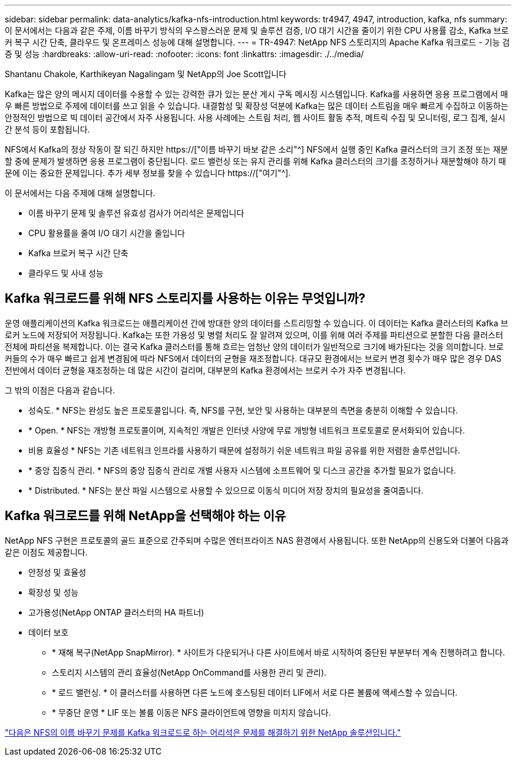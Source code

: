 ---
sidebar: sidebar 
permalink: data-analytics/kafka-nfs-introduction.html 
keywords: tr4947, 4947, introduction, kafka, nfs 
summary: 이 문서에서는 다음과 같은 주제, 이름 바꾸기 방식의 우스꽝스러운 문제 및 솔루션 검증, I/O 대기 시간을 줄이기 위한 CPU 사용률 감소, Kafka 브로커 복구 시간 단축, 클라우드 및 온프레미스 성능에 대해 설명합니다. 
---
= TR-4947: NetApp NFS 스토리지의 Apache Kafka 워크로드 - 기능 검증 및 성능
:hardbreaks:
:allow-uri-read: 
:nofooter: 
:icons: font
:linkattrs: 
:imagesdir: ./../media/


Shantanu Chakole, Karthikeyan Nagalingam 및 NetApp의 Joe Scott입니다

[role="lead"]
Kafka는 많은 양의 메시지 데이터를 수용할 수 있는 강력한 큐가 있는 분산 게시 구독 메시징 시스템입니다. Kafka를 사용하면 응용 프로그램에서 매우 빠른 방법으로 주제에 데이터를 쓰고 읽을 수 있습니다. 내결함성 및 확장성 덕분에 Kafka는 많은 데이터 스트림을 매우 빠르게 수집하고 이동하는 안정적인 방법으로 빅 데이터 공간에서 자주 사용됩니다. 사용 사례에는 스트림 처리, 웹 사이트 활동 추적, 메트릭 수집 및 모니터링, 로그 집계, 실시간 분석 등이 포함됩니다.

NFS에서 Kafka의 정상 작동이 잘 되긴 하지만 https://["이름 바꾸기 바보 같은 소리"^] NFS에서 실행 중인 Kafka 클러스터의 크기 조정 또는 재분할 중에 문제가 발생하면 응용 프로그램이 중단됩니다. 로드 밸런싱 또는 유지 관리를 위해 Kafka 클러스터의 크기를 조정하거나 재분할해야 하기 때문에 이는 중요한 문제입니다. 추가 세부 정보를 찾을 수 있습니다 https://["여기"^].

이 문서에서는 다음 주제에 대해 설명합니다.

* 이름 바꾸기 문제 및 솔루션 유효성 검사가 어리석은 문제입니다
* CPU 활용률을 줄여 I/O 대기 시간을 줄입니다
* Kafka 브로커 복구 시간 단축
* 클라우드 및 사내 성능




== Kafka 워크로드를 위해 NFS 스토리지를 사용하는 이유는 무엇입니까?

운영 애플리케이션의 Kafka 워크로드는 애플리케이션 간에 방대한 양의 데이터를 스트리밍할 수 있습니다. 이 데이터는 Kafka 클러스터의 Kafka 브로커 노드에 저장되어 저장됩니다. Kafka는 또한 가용성 및 병렬 처리도 잘 알려져 있으며, 이를 위해 여러 주제를 파티션으로 분할한 다음 클러스터 전체에 파티션을 복제합니다. 이는 결국 Kafka 클러스터를 통해 흐르는 엄청난 양의 데이터가 일반적으로 크기에 배가된다는 것을 의미합니다. 브로커들의 수가 매우 빠르고 쉽게 변경됨에 따라 NFS에서 데이터의 균형을 재조정합니다. 대규모 환경에서는 브로커 변경 횟수가 매우 많은 경우 DAS 전반에서 데이터 균형을 재조정하는 데 많은 시간이 걸리며, 대부분의 Kafka 환경에서는 브로커 수가 자주 변경됩니다.

그 밖의 이점은 다음과 같습니다.

* 성숙도. * NFS는 완성도 높은 프로토콜입니다. 즉, NFS를 구현, 보안 및 사용하는 대부분의 측면을 충분히 이해할 수 있습니다.
* * Open. * NFS는 개방형 프로토콜이며, 지속적인 개발은 인터넷 사양에 무료 개방형 네트워크 프로토콜로 문서화되어 있습니다.
* 비용 효율성 * NFS는 기존 네트워크 인프라를 사용하기 때문에 설정하기 쉬운 네트워크 파일 공유를 위한 저렴한 솔루션입니다.
* * 중앙 집중식 관리. * NFS의 중앙 집중식 관리로 개별 사용자 시스템에 소프트웨어 및 디스크 공간을 추가할 필요가 없습니다.
* * Distributed. * NFS는 분산 파일 시스템으로 사용할 수 있으므로 이동식 미디어 저장 장치의 필요성을 줄여줍니다.




== Kafka 워크로드를 위해 NetApp을 선택해야 하는 이유

NetApp NFS 구현은 프로토콜의 골드 표준으로 간주되며 수많은 엔터프라이즈 NAS 환경에서 사용됩니다. 또한 NetApp의 신용도와 더불어 다음과 같은 이점도 제공합니다.

* 안정성 및 효율성
* 확장성 및 성능
* 고가용성(NetApp ONTAP 클러스터의 HA 파트너)
* 데이터 보호
+
** * 재해 복구(NetApp SnapMirror). * 사이트가 다운되거나 다른 사이트에서 바로 시작하여 중단된 부분부터 계속 진행하려고 합니다.
** 스토리지 시스템의 관리 효율성(NetApp OnCommand를 사용한 관리 및 관리).
** * 로드 밸런싱. * 이 클러스터를 사용하면 다른 노드에 호스팅된 데이터 LIF에서 서로 다른 볼륨에 액세스할 수 있습니다.
** * 무중단 운영 * LIF 또는 볼륨 이동은 NFS 클라이언트에 영향을 미치지 않습니다.




link:kafka-nfs-netapp-solution-for-silly-rename-issue-in-nfs-to-kafka-workload.html["다음은 NFS의 이름 바꾸기 문제를 Kafka 워크로드로 하는 어리석은 문제를 해결하기 위한 NetApp 솔루션입니다."]

